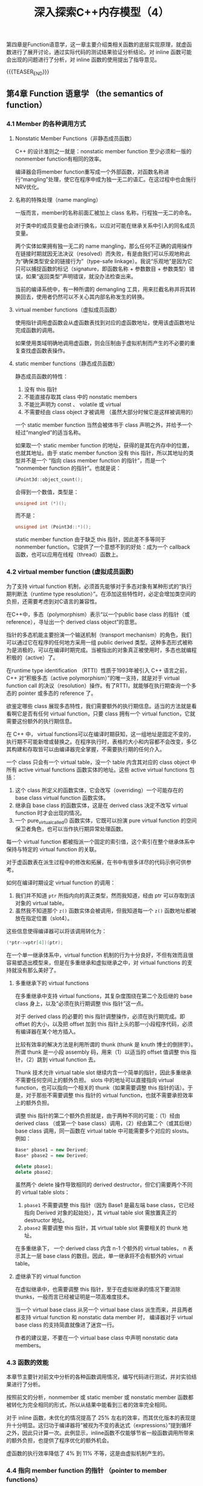 #+BEGIN_COMMENT
.. title: 深入探索C++内存模型（4）
.. slug: inside-the-cpp-object-model-4
.. date: 2019-04-22 10:27:22 UTC+08:00
.. tags: cpp, object model, memory layout, Lippman, digest
.. category: cpp
.. link:
.. description:
.. type: text
/.. status: draft
#+END_COMMENT
#+OPTIONS: num:nil

#+TITLE: 深入探索C++内存模型（4）

第四章是Function语意学，这一章主要介绍类相关函数的底层实现原理，就虚函数进行了展开讨论，通过实际代码的测试结果验证分析结论。对 inline 函数可能会出现的问题进行了分析，对 inline 函数的使用提出了指导意见。

{{{TEASER_END}}}

** 第4章 Function 语意学 （the semantics of function）
*** 4.1 Member 的各种调用方式
**** Nonstatic Member Functions（非静态成员函数）
C++ 的设计准则之一就是：nonstatic member function 至少必须和一版的nonmember function有相同的效率。

编译器会将member function重写成一个外部函数，对函数名称进行“mangling”处理，使它在程序中成为独一无二的语汇。在这过程中也会施行NRV优化。

**** 名称的特殊处理（name mangling）
一版而言，member的名称前面汇被加上 class 名称，行程独一无二的命名。

对于类中的成员变量也会进行换名，以应对可能在继承关系中引入的同名成员变量。

两个实体如果拥有独一无二的 name mangling，那么任何不正确的调用操作在链接时期就因无法决议（resolved）而失败，有是由我们可以乐观地称此为“确保类型安全的链接行为”（type-safe linkage）。我说“乐观地”是因为它只可以捕捉函数的标记（signature，即函数名称 + 参数数目 + 参数类型）错误，如果“返回类型”声明错误，就没办法检查出来。

当前的编译系统中，有一种所谓的 demangling 工具，用来拦截名称并将其转换回去，使用者仍然可以不关心其内部名称发生的转换。

**** virtual member functions（虚拟成员函数）
使用指针调用虚函数会从虚函数表找到对应的虚函数地址，使用该虚函数地址完成函数的调用。

如果使用类域明确地调用虚函数，则会压制由于虚拟机制而产生的不必要的重复查找虚函数表操作。

**** static member functions（静态成员函数）
静态成员函数的特性：
1. 没有 this 指针
2. 不能直接存取其 class 中的 nonstatic members
3. 不能比声明为 const 、 volatile 或 virtual
4. 不需要经由 class object 才被调用 （虽然大部分时候它是这样被调用的）

一个 static member function 当然会被体书于 class 声明之外，并给予一个经过“mangled”的适当名称。

如果取一个 static member function 的地址，获得的是其在内存中的位置，也就其地址。由于 static member function 没有 this 指针，所以其地址的类型并不是一个 “指向 class member function 的指针”，而是一个 “nonmember function 的指针”。也就是说：
#+BEGIN_SRC cpp
&Point3d::object_count();
#+END_SRC
会得到一个数值，类型是：
#+BEGIN_SRC cpp
unsigned int (*)();
#+END_SRC
而不是：
#+BEGIN_SRC cpp
unsigned int (Point3d::*)();
#+END_SRC

static member function 由于缺乏 this 指针，因此差不多等同于 nonmember function。它提供了一个意想不到的好处：成为一个 callback 函数，也可以应用在线程（thread）函数上。

*** 4.2 virtual member function (虚拟成员函数)
为了支持 virtual function 机制，必须首先能够对于多态对象有某种形式的“执行期判断法（runtime type resolution）”。在添加这些特性时，必定会增加类空间的负担，还需要考虑到对C语言的兼容性。

在C++中，多态（polymorphism）表示“以一个public base class 的指针（或reference），寻址出一个 derived class object”的意思。

指针的多态机能主要扮演一个输送机制（transport mechanism）的角色，我们可以通过它在程序的任何地方采用一组 public derived 类型。这种多态形式被称为是消极的，可以在编译时期完成。当被指出的对象真正被使用时，多态也就编程积极的（active）了。

在runtime type identification （RTTI）性质于1993年被引入 C++ 语言之前， C++ 对“积极多态（active polymorphism）”的唯一支持，就是对于 virtual function call 的决议（resolution）操作。有了RTTI，就能够在执行期查询一个多态的 pointer 或多态的 reference 了。

欲鉴定哪些 class 展现多态特性，我们需要额外的执行期信息。适当的方法就是看看啊它是否有任何 virtual function，只要 class 拥有一个 virtual function，它就需要这份额外的执行期信息。

在 C++ 中， virtual functions可以在编译时期获知，这一组地址是固定不变的，执行期不可能新增或替换之。在程序执行时，表格的大小和内容都不会改变，多亿其构建和存取皆可以由编译器完全掌握，不需要执行期的任何介入。

一个 class 只会有一个 virtual table，没一个 table 内含其对应的 class object 中所有 active virtual functions 函数实体的地址。这些 active virtual functions 包括：
1. 这个 class 所定义的函数实体，它会改写（overriding）一个可能存在的 base class virtual function 函数实体。
2. 继承自 base class 的函数实体，这是在 derived class 决定不改写 virtual function 时才会出现的情况。
3. 一个 pure_virtual_called() 函数实体，它既可以扮演 pure virtual function 的空间保卫者角色，也可以当作执行期异常处理函数。

每一个 virtual function 都被指派一个固定的索引值，这个索引在整个继承体系中保持与特定的 virtual function 的关联。

对于虚函数表在派生过程中的修改和拓展，在书中有很多详尽的代码示例可供参考。

如何在编译时期设定 virtual function 的调用：
1. 我们并不知道 =ptr= 所指内向的真正类型，然而我知道，经由 ptr 可以存取到该对象的 virtual table。
2. 虽然我不知道那个 =z()= 函数实体会被调用，但我知道每一个 =z()= 函数地址都被放在指定位置（slot4）。
这些信息使得编译器可以将该调用转化为：
#+BEGIN_SRC cpp
(*ptr->vptr[4])(ptr);
#+END_SRC

在一个单一继承体系中，virtual function 机制的行为十分良好，不但有效而且很容易塑造出模型来，但是在多重继承和虚拟继承之中，对 virtual functions 的支持就没有那么美好了。

**** 多重继承下的 virtual functions
在多重继承中支持 virtual functions，其复杂度围绕在第二个及后继的 base class 身上，以及“必须在执行期调整 this 指针”这一点。

对于 derived class 的必要的 this 指针调整操作，必须在执行期完成。即 offset 的大小，以及把 offset 加到 this 指针上头的那一小段程序代码，必须有编译器在某个地方插入。

比较有效率的解决方法是利用所谓的 thunk (thunk 是 knuth 博士的倒拼字）。所谓 thunk 是一小段 assembly 码，用来（1）以适当的 offset 值调整 this 指针，（2）跳到 virtual function 去。

Thunk 技术允许 virtual table slot 继续内含一个简单的指针，因此多重继承不需要任何空间上的额外负担。 slots 中的地址可以直接指向 virtual function，也可以指向一个相关的 thunk（如果需要调整 this 指针的话）。于是，对于那些不需要调整 this 指针的 virtual function，也就不需要承担效率上的额外负担。

调整 this 指针的第二个额外负担就是，由于两种不同的可能：（1）经由 derived class （或第一个 base class）调用，（2）经由第二个（或其后继） base class 调用，同一函数在 virtual table 中可能需要多个对应的 slosts。例如：
#+BEGIN_SRC cpp
Base* pbase1 = new Derived;
Base* pbase2 = new Derived;

delete pbase1;
delete pbase2;
#+END_SRC
虽然两个 delete 操作导致相同的 derived destructor，但它们需要两个不同的 virtual table slots：
1. =pbase1= 不需要调整 this 指针（因为 Base1 是最左端 base class，它已经指向 Derived 对象的起始处），其 virtual table slot 需放置真正的 destructor 地址。
2. =pbase2= 需要调整 this 指针，其 virtual table slot 需要相关的 thunk 地址。

在多重继承下， 一个 derived class 内含 n-1 个额外的 virtual tables， n 表示其上一层 base class 的数目。因此，单一继承将不会有额外的 virtual table。

**** 虚继承下的 virtual function
在虚拟继承中，也需要调整 this 指针，至于在虚拟继承的情况下要消除 thunks，一般而言已经被证明是一项高难度技术。

当一个 virtual base class 从另一个 virtual base class 派生而来，并且两者都支持 virtual function 和 nonstatic data member 时， 编译器对于 virtual base class 的支持简直就像进了迷宫一行。

作者的建议是，不要在一个 virtual base class 中声明 nonstatic data members。


*** 4.3 函数的效能
本章节主要针对前文中分析的各种函数调用情况，编写代码进行测试，并对实验结果进行了分析。

按照前文的分析，nonmember 或 static member 或 nonstatic member 函数都被转化为完全相同的形式，所以从结果中能看到三者的效率完全相同。

对于 inline 函数，未优化的情况提高了 25% 左右的效率，而其优化版本的表现提升十分明显。这归功于编译器将“被视为不变的表达式（expressions）”提到循环之外，因此只计算一次。此例显示，inline函数不仅能够节省一般函数调用所带来的额外负担，也提供了程序优化的额外机会。

虚函数的执行效率降低了 4% 到 11% 不等，这是由虚拟机制产生的。


*** 4.4 指向 member function 的指针 （pointer to member functions）
由前文的论述中可以得知，取一个 nonstatic data member 的地址，得到的结果是该 member 在 class 布局中的 byte 位置（再加1）.可以想象它是一个不完整的值，需要被绑定于某个 class object 的地址上，才能够被存取。

取一个 nonstatic member function 的地址，如果该函数是 nonvirtual，则得到的结果是它在内存中的真正地址。然而这个值也是不完全的，它也需要被绑定于某个 class object 的地址上，才能够通过它调用该函数。所有的 nonstatic member function 都需要对象的地址（以参数 this 指出）。

使用一个 “member function 指针”，如果并不用于 virtual function、多重继承、virtual base class 等情况的话，并不会比使用一个“nonmember function 指针”的成本更高，编译器可以为它们提供相同的效率。


**** 支持“指向 virtual member function”的指针
注意下面的程序片段：
#+BEGIN_SRC cpp
float (Point::*pmf)() = &Point::z;
Point* ptr = new Point3d;
#+END_SRC
=pmf= , 一个指向 member function 的指针，被设置为 Point::z() (一个 virtual function) 的地址，ptr 则被指定以一个 Point3d 对象，如果直接由 =ptr= 调用 =z()= :
#+BEGIN_SRC cpp
ptr->z();
#+END_SRC
则被调用的是 Point3d::z()，但如果我们从 =pmf= 间接调用 =z()= 呢？
#+BEGIN_SRC cpp
(ptr->*pmf)();
#+END_SRC
仍然是 Point3d::z() 被调用吗？答案是 yes，也就是说，虚拟机制仍然能够在使用“指向 member function 的指针”的情况下运行。

结合前面章节，对一个 nonstatic member function 取其地址，将获得该函数在内存中的地址，然而对一个 virtual function，其地址在编译时期时候未知的，所能知道的近视 virtual function 在其相关 virtual table 中的索引值。也就是说，对一个 virtual member function 取其地址，所能获得的只是一个索引值。

通过 =pmf= 来调用 =z()= 会被内部转化为一个编译时期的式子，一般形式如下：
#+BEGIN_SRC cpp
(*ptr->vptr[(int)pmf])(ptr);
#+END_SRC

**** 多重继承下，指向 member function 的指针
为了让指向 member function 的指针也能够支持多重继承和虚拟继承，Stroustrup设计了下面一个结构体：
#+BEGIN_SRC cpp
struct __mptr {
    int delta;
    int index;
    union {
        ptrtofunc faddr;
        int v_offset;
    };
};
#+END_SRC

=index= 和 =faddr= 分别（不同时）带有 virtual table 索引和 nonvirtual member function 地址。为了方便，当 index 不指向 virtual table 时，会被设置为 -1。

在该模型之下，像这样的调用操作：
#+BEGIN_SRC cpp
(ptr->*pmf)();
#+END_SRC
会变成：
#+BEGIN_SRC cpp
(pmf.index < 0)
  ? // non-virtual invocation
  (*pmf.faddr)(ptr)
  : // virtual invocation
  (* ptr->vptr[pmf.index] (ptr));
#+END_SRC

这种方法的缺点是：
1. 每一个调用操作都得付出上述成本，检查其是否为 virtual 或 nonvirtual；
2. 当传递一个不变值的指针给 member function 时，它需要产生一个临时性对象。

**** “指向 member function 的指针”的效率
本节测试了函数经由一以方式调用的效率：
1. 指向 nonmember function 的指针；
2. 指向 class member function 的指针；
3. 指向 virtual member function 的指针；
4. 多重继承下的 nonvirtual 及 virtual member function 调用；
5. 虚拟继承下的 nonvirtual 及 virtual member function 调用。


*** 4.5 inline functions
处理一个 inline 函数，有两个阶段：
1. 分析函数定义，以决定函数的“intrinsic inline ability”（本质的 inline 能力）。“intrinsic”（本质的、固有的）在这里意指“与编译器相关”。如果函数因其复杂度，或因其构建问题，被判断不可成为inline，它会被转为一个 static 函数，并在“被编译模块”内产生对应的函数定义。
2. 真正的 inline 函数拓展操作是在调用的那一点上，这回带来参数的求值操作（evaluation）以及临时性对象的管理。同样是在拓展点上，编译器将决定这个调用是否“不可为inline”。

大部分编译器厂商（UNIX和PC都有）似乎认为不值得在 inline 支持技术上做详细的讨论，通常你必须进入到汇编器（assembler）中才能看到是否真的实现了 inline。

**** 形式参数（formal argument）
在 inline 拓展期间，每一个形式参数都会被对应的实际参数取代。其副作用为，不可以只是简单地塞入程序中出现的每一个形式参数，因为这将导致对于时间参数的多次求值操作（evaluation）。

一般而言，面对“会带来副作用的实际参数”，通常都需要引入临时性对象。换句话说，如果实际参数十一个常量表达式（constant expression），我们可以在替换之间先完成其求值操作（evalutaion）；后继的 inline 替换，就可以把常量直接“绑”上去，如果既不是个常量表达式，也不是个带有副作用的表达式，那么就直接代换之。

示例代码如下：
#+BEGIN_SRC cpp
inline int min (int i, int j) {
    return i < j ? i : j;
}
// 调用操作
inline int bar() {
    int minval;
    int val1 = 1024;
    int val2 = 2048;
    /*(1)*/ minval = min(val1, val2);
    /*(2)*/ minval = min(1024, 2048);
    /*(3)*/ minval = min(foo(), bar() + 1);
    return minval;
}
#+END_SRC

分析如下：
标记为（1）的那一行会被拓展为：
#+BEGIN_SRC cpp
// 参数直接代换
minval = val1 < val2 ? val1 : val2;
#+END_SRC

标记为（2）的那一行直接拥抱常量：
#+BEGIN_SRC cpp
// 代换之后，直接使用常量
minval = 1024;
#+END_SRC

标记为（3）的那一行则引发参数的副作用，它需要引入一个临时对象，以避免重复求值（multiple evaluation）：
#+BEGIN_SRC cpp
// 有副作用，所以导入临时对象
int t1;
int t2;
minval = (t1 = foo()), (t2 = bar() + 1), t1 < t2 ? t1 : t2;
#+END_SRC

**** 局部变量（local variables）
如果在 inline 定义中加入一个局部变量，会怎样：
#+BEGIN_SRC cpp
inline int min(int i, int j) {
    int minval = i < j ? i : j;
    return minval;
}
#+END_SRC

这时，如果我们有一下的调用操作：
#+BEGIN_SRC cpp
int local_var;
int minval;
// ...
minval = min(val1, val2);
#+END_SRC

会被转化为：
#+BEGIN_SRC cpp
int local_var;
int minval;
int __min_lv_minval;
minval = (__min_lv_minval = val1 < val2 ? val1 : val2),
          __min_lv_minval;
#+END_SRC

一般而言，inline 函数中的每一个局部变量都必须被放在函数调用的一个粉笔区段中，拥有一个独一无二的名称。如果 inline 函数以单一表达式（expression）拓展多次，那么每次拓展都需要自己的一组局部变量。如果 inline 函数以分离的多个式子（discrete statements）被拓展多次，那么只需要一组局部变量，就可以重复使用（因为它们被放在一个封闭区段中，有自己的 scope）。

inline 函数中的局部变量，再加上有副作用的参数，可能会导致大量临时对象的产生。特别是如果它以单一表达式（expression）被拓展多次时。

inline 函数对于封装提供了一种必要的支持，可以有效存取封装于 class 中的 nonpublic 数据。它同时也是 C 程序中大量使用的 =#define= （前置处理宏）的一个安全替代品，特别是如果红肿的参数有副作用的话。然而一个 inline 函数如果被调用太多次的话，会产生大量的拓展码，使程序的大小暴涨。

对于既要安全又要效率的程序，inline函数提供了一个强而有力的工具。然而，与 non-inline 函数比起来，它们需要更加小心地处理。

（全文完）
